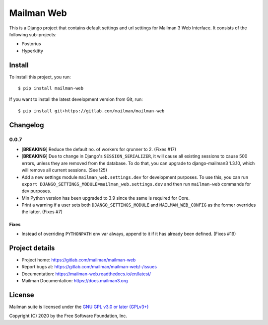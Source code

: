 =============
Mailman Web
=============

This is a Django project that contains default settings and url settings for
Mailman 3 Web Interface. It consists of the following sub-projects:

* Postorius
* Hyperkitty

Install
=======

To install this project, you run::

  $ pip install mailman-web

If you want to install the latest development version from Git, run::

  $ pip install git+https://gitlab.com/mailman/mailman-web


Changelog
=========

0.0.7
~~~~~

* [**BREAKING**] Reduce the default no. of workers for qrunner to 2. (Fixes #17)
* [**BREAKING**] Due to change in Django's ``SESSION_SERIALIZER``, it will cause
  all existing sessions to cause 500 errors, unless they are removed from the
  database. To do that, you can upgrade to django-mailman3 1.3.10, which will
  remove all current sessions. (See !25)
* Add a new settings module ``mailman_web.settings.dev`` for development purposes.
  To use this, you can run ``export DJANGO_SETTINGS_MODULE=mailman_web.settings.dev``
  and then run ``mailman-web`` commands for dev purposes.
* Min Python version has been upgraded to 3.9 since the same is required for Core.
* Print a warning if a user sets both ``DJANGO_SETTINGS_MODULE`` and ``MAILMAN_WEB_CONFIG``
  as the former overrides the latter. (Fixes #7)

Fixes
-----
* Instead of overriding ``PYTHONPATH`` env var always, append to it if it has
  already been defined. (Fixes #19)


Project details
===============

* Project home: https://gitlab.com/mailman/mailman-web
* Report bugs at: https://gitlab.com/mailman/mailman-web/-/issues
* Documentation: https://mailman-web.readthedocs.io/en/latest/
* Mailman Documentation: https://docs.mailman3.org


License
=======

Mailman suite is licensed under the
`GNU GPL v3.0 or later (GPLv3+) <http://www.gnu.org/licenses/gpl-3.0.html>`_

Copyright (C) 2020 by the Free Software Foundation, Inc.
